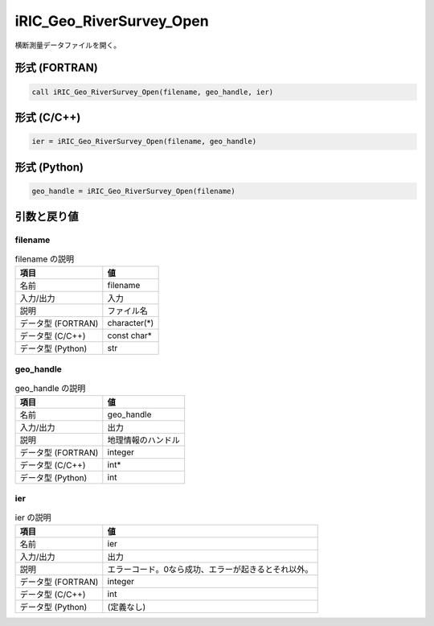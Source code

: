 .. _sec_ref_iRIC_Geo_RiverSurvey_Open:

iRIC_Geo_RiverSurvey_Open
=========================

横断測量データファイルを開く。

形式 (FORTRAN)
-----------------

.. code-block:: fortran

   call iRIC_Geo_RiverSurvey_Open(filename, geo_handle, ier)

形式 (C/C++)
-----------------

.. code-block:: c

   ier = iRIC_Geo_RiverSurvey_Open(filename, geo_handle)

形式 (Python)
-----------------

.. code-block:: python

   geo_handle = iRIC_Geo_RiverSurvey_Open(filename)

引数と戻り値
----------------------------

filename
~~~~~~~~

.. list-table:: filename の説明
   :header-rows: 1

   * - 項目
     - 値
   * - 名前
     - filename
   * - 入力/出力
     - 入力

   * - 説明
     - ファイル名
   * - データ型 (FORTRAN)
     - character(*)
   * - データ型 (C/C++)
     - const char*
   * - データ型 (Python)
     - str

geo_handle
~~~~~~~~~~

.. list-table:: geo_handle の説明
   :header-rows: 1

   * - 項目
     - 値
   * - 名前
     - geo_handle
   * - 入力/出力
     - 出力

   * - 説明
     - 地理情報のハンドル
   * - データ型 (FORTRAN)
     - integer
   * - データ型 (C/C++)
     - int*
   * - データ型 (Python)
     - int

ier
~~~

.. list-table:: ier の説明
   :header-rows: 1

   * - 項目
     - 値
   * - 名前
     - ier
   * - 入力/出力
     - 出力

   * - 説明
     - エラーコード。0なら成功、エラーが起きるとそれ以外。
   * - データ型 (FORTRAN)
     - integer
   * - データ型 (C/C++)
     - int
   * - データ型 (Python)
     - (定義なし)

